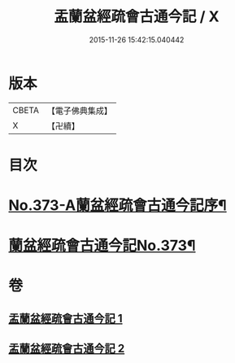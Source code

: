 #+TITLE: 盂蘭盆經疏會古通今記 / X
#+DATE: 2015-11-26 15:42:15.040442
* 版本
 |     CBETA|【電子佛典集成】|
 |         X|【卍續】    |

* 目次
* [[file:KR6i0368_001.txt::001-0483a1][No.373-A蘭盆經疏會古通今記序¶]]
* [[file:KR6i0368_001.txt::0483b1][蘭盆經疏會古通今記No.373¶]]
* 卷
** [[file:KR6i0368_001.txt][盂蘭盆經疏會古通今記 1]]
** [[file:KR6i0368_002.txt][盂蘭盆經疏會古通今記 2]]
